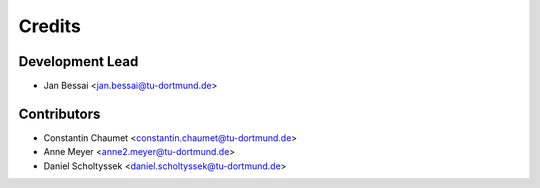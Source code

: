 =======
Credits
=======

Development Lead
----------------

* Jan Bessai <jan.bessai@tu-dortmund.de>

Contributors
------------

* Constantin Chaumet <constantin.chaumet@tu-dortmund.de>
* Anne Meyer <anne2.meyer@tu-dortmund.de>
* Daniel Scholtyssek <daniel.scholtyssek@tu-dortmund.de>

